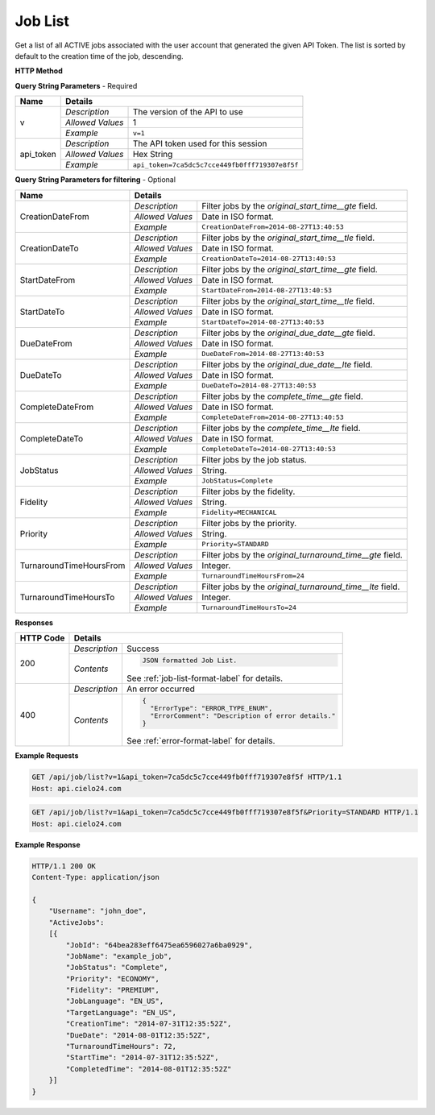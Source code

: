 Job List
========

Get a list of all ACTIVE jobs associated with the user account that generated the given API Token.
The list is sorted by default to the creation time of the job, descending.

**HTTP Method**

.. http:get:: /api/job/list

**Query String Parameters** - Required

+------------------+------------------------------------------------------------------------------+
| Name             | Details                                                                      |
+==================+==================+===========================================================+
| v                | `Description`    | The version of the API to use                             |
|                  +------------------+-----------------------------------------------------------+
|                  | `Allowed Values` | 1                                                         |
|                  +------------------+-----------------------------------------------------------+
|                  | `Example`        | ``v=1``                                                   |
+------------------+------------------+-----------------------------------------------------------+
| api_token        | `Description`    | The API token used for this session                       |
|                  +------------------+-----------------------------------------------------------+
|                  | `Allowed Values` | Hex String                                                |
|                  +------------------+-----------------------------------------------------------+
|                  | `Example`        | ``api_token=7ca5dc5c7cce449fb0fff719307e8f5f``            |
+------------------+------------------+-----------------------------------------------------------+

**Query String Parameters for filtering** - Optional

+-------------------------+------------------------------------------------------------------------------+
| Name                    | Details                                                                      |
+=========================+==================+===========================================================+
| CreationDateFrom        | `Description`    | Filter jobs by the `original_start_time__gte` field.      |
|                         +------------------+-----------------------------------------------------------+
|                         | `Allowed Values` | Date in ISO format.                                       |
|                         +------------------+-----------------------------------------------------------+
|                         | `Example`        | ``CreationDateFrom=2014-08-27T13:40:53``                  |
+-------------------------+------------------+-----------------------------------------------------------+
| CreationDateTo          | `Description`    | Filter jobs by the `original_start_time__tle` field.      |
|                         +------------------+-----------------------------------------------------------+
|                         | `Allowed Values` | Date in ISO format.                                       |
|                         +------------------+-----------------------------------------------------------+
|                         | `Example`        | ``CreationDateTo=2014-08-27T13:40:53``                    |
+-------------------------+------------------+-----------------------------------------------------------+
| StartDateFrom           | `Description`    | Filter jobs by the `original_start_time__gte` field.      |
|                         +------------------+-----------------------------------------------------------+
|                         | `Allowed Values` | Date in ISO format.                                       |
|                         +------------------+-----------------------------------------------------------+
|                         | `Example`        | ``StartDateFrom=2014-08-27T13:40:53``                     |
+-------------------------+------------------+-----------------------------------------------------------+
| StartDateTo             | `Description`    | Filter jobs by the `original_start_time__tle` field.      |
|                         +------------------+-----------------------------------------------------------+
|                         | `Allowed Values` | Date in ISO format.                                       |
|                         +------------------+-----------------------------------------------------------+
|                         | `Example`        | ``StartDateTo=2014-08-27T13:40:53``                       |
+-------------------------+------------------+-----------------------------------------------------------+
| DueDateFrom             | `Description`    | Filter jobs by the `original_due_date__gte` field.        |
|                         +------------------+-----------------------------------------------------------+
|                         | `Allowed Values` | Date in ISO format.                                       |
|                         +------------------+-----------------------------------------------------------+
|                         | `Example`        | ``DueDateFrom=2014-08-27T13:40:53``                       |
+-------------------------+------------------+-----------------------------------------------------------+
| DueDateTo               | `Description`    | Filter jobs by the `original_due_date__lte` field.        |
|                         +------------------+-----------------------------------------------------------+
|                         | `Allowed Values` | Date in ISO format.                                       |
|                         +------------------+-----------------------------------------------------------+
|                         | `Example`        | ``DueDateTo=2014-08-27T13:40:53``                         |
+-------------------------+------------------+-----------------------------------------------------------+
| CompleteDateFrom        | `Description`    | Filter jobs by the `complete_time__gte` field.            |
|                         +------------------+-----------------------------------------------------------+
|                         | `Allowed Values` | Date in ISO format.                                       |
|                         +------------------+-----------------------------------------------------------+
|                         | `Example`        | ``CompleteDateFrom=2014-08-27T13:40:53``                  |
+-------------------------+------------------+-----------------------------------------------------------+
| CompleteDateTo          | `Description`    | Filter jobs by the `complete_time__lte` field.            |
|                         +------------------+-----------------------------------------------------------+
|                         | `Allowed Values` | Date in ISO format.                                       |
|                         +------------------+-----------------------------------------------------------+
|                         | `Example`        | ``CompleteDateTo=2014-08-27T13:40:53``                    |
+-------------------------+------------------+-----------------------------------------------------------+
| JobStatus               | `Description`    | Filter jobs by the job status.                            |
|                         +------------------+-----------------------------------------------------------+
|                         | `Allowed Values` | String.                                                   |
|                         +------------------+-----------------------------------------------------------+
|                         | `Example`        | ``JobStatus=Complete``                                    |
+-------------------------+------------------+-----------------------------------------------------------+
| Fidelity                | `Description`    | Filter jobs by the fidelity.                              |
|                         +------------------+-----------------------------------------------------------+
|                         | `Allowed Values` | String.                                                   |
|                         +------------------+-----------------------------------------------------------+
|                         | `Example`        | ``Fidelity=MECHANICAL``                                   |
+-------------------------+------------------+-----------------------------------------------------------+
| Priority                | `Description`    | Filter jobs by the priority.                              |
|                         +------------------+-----------------------------------------------------------+
|                         | `Allowed Values` | String.                                                   |
|                         +------------------+-----------------------------------------------------------+
|                         | `Example`        | ``Priority=STANDARD``                                     |
+-------------------------+------------------+-----------------------------------------------------------+
| TurnaroundTimeHoursFrom | `Description`    | Filter jobs by the `original_turnaround_time__gte` field. |
|                         +------------------+-----------------------------------------------------------+
|                         | `Allowed Values` | Integer.                                                  |
|                         +------------------+-----------------------------------------------------------+
|                         | `Example`        | ``TurnaroundTimeHoursFrom=24``                            |
+-------------------------+------------------+-----------------------------------------------------------+
| TurnaroundTimeHoursTo   | `Description`    | Filter jobs by the `original_turnaround_time__lte` field. |
|                         +------------------+-----------------------------------------------------------+
|                         | `Allowed Values` | Integer.                                                  |
|                         +------------------+-----------------------------------------------------------+
|                         | `Example`        | ``TurnaroundTimeHoursTo=24``                              |
+-------------------------+------------------+-----------------------------------------------------------+

**Responses**

+-----------+------------------------------------------------------------------------------------------+
| HTTP Code | Details                                                                                  |
+===========+===============+==========================================================================+
| 200       | `Description` | Success                                                                  |
|           +---------------+--------------------------------------------------------------------------+
|           | `Contents`    | .. code-block:: javascript                                               |
|           |               |                                                                          |
|           |               |  JSON formatted Job List.                                                |
|           |               |                                                                          |
|           |               | .. container::                                                           |
|           |               |                                                                          |
|           |               |    See :ref:`job-list-format-label` for details.                         |
|           |               |                                                                          |
+-----------+---------------+--------------------------------------------------------------------------+
| 400       | `Description` | An error occurred                                                        |
|           +---------------+--------------------------------------------------------------------------+
|           | `Contents`    | .. code-block:: javascript                                               |
|           |               |                                                                          |
|           |               |  {                                                                       |
|           |               |    "ErrorType": "ERROR_TYPE_ENUM",                                       |
|           |               |    "ErrorComment": "Description of error details."                       |
|           |               |  }                                                                       |
|           |               |                                                                          |
|           |               | .. container::                                                           |
|           |               |                                                                          |
|           |               |    See :ref:`error-format-label` for details.                            |
|           |               |                                                                          |
+-----------+---------------+--------------------------------------------------------------------------+

**Example Requests**

.. sourcecode:: http

    GET /api/job/list?v=1&api_token=7ca5dc5c7cce449fb0fff719307e8f5f HTTP/1.1
    Host: api.cielo24.com

.. sourcecode:: http

    GET /api/job/list?v=1&api_token=7ca5dc5c7cce449fb0fff719307e8f5f&Priority=STANDARD HTTP/1.1
    Host: api.cielo24.com

**Example Response**

.. sourcecode:: http

    HTTP/1.1 200 OK
    Content-Type: application/json

    {
        "Username": "john_doe",
        "ActiveJobs":
        [{
            "JobId": "64bea283eff6475ea6596027a6ba0929",
            "JobName": "example_job",
            "JobStatus": "Complete",
            "Priority": "ECONOMY",
            "Fidelity": "PREMIUM",
            "JobLanguage": "EN_US",
            "TargetLanguage": "EN_US",
            "CreationTime": "2014-07-31T12:35:52Z",
            "DueDate": "2014-08-01T12:35:52Z",
            "TurnaroundTimeHours": 72,
            "StartTime": "2014-07-31T12:35:52Z",
            "CompletedTime": "2014-08-01T12:35:52Z"
        }]
    }
